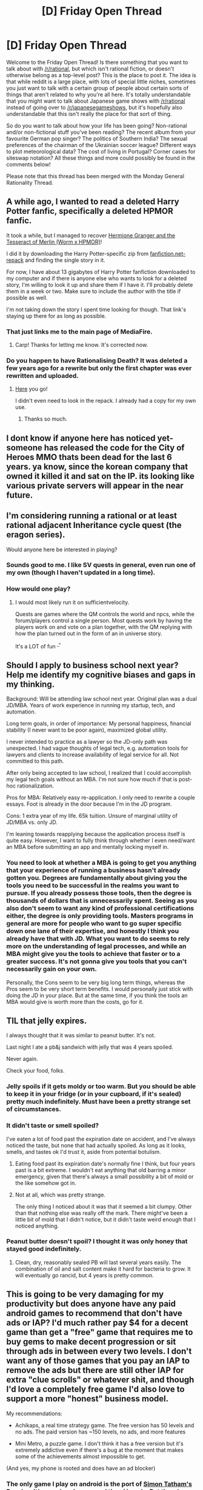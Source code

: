 #+TITLE: [D] Friday Open Thread

* [D] Friday Open Thread
:PROPERTIES:
:Author: AutoModerator
:Score: 15
:DateUnix: 1555686389.0
:DateShort: 2019-Apr-19
:END:
Welcome to the Friday Open Thread! Is there something that you want to talk about with [[/r/rational]], but which isn't rational fiction, or doesn't otherwise belong as a top-level post? This is the place to post it. The idea is that while reddit is a large place, with lots of special little niches, sometimes you just want to talk with a certain group of people about certain sorts of things that aren't related to why you're all here. It's totally understandable that you might want to talk about Japanese game shows with [[/r/rational]] instead of going over to [[/r/japanesegameshows]], but it's hopefully also understandable that this isn't really the place for that sort of thing.

So do you want to talk about how your life has been going? Non-rational and/or non-fictional stuff you've been reading? The recent album from your favourite German pop singer? The politics of Southern India? The sexual preferences of the chairman of the Ukrainian soccer league? Different ways to plot meteorological data? The cost of living in Portugal? Corner cases for siteswap notation? All these things and more could possibly be found in the comments below!

Please note that this thread has been merged with the Monday General Rationality Thread.


** A while ago, I wanted to read a deleted Harry Potter fanfic, specifically a deleted HPMOR fanfic.

It took a while, but I managed to recover [[http://www.mediafire.com/folder/bwx8buculgy2h/Hermione_Granger_and_the_Tesseract_of_Merlin][Hermione Granger and the Tesseract of Merlin (Worm x HPMOR)]]!

I did it by downloading the Harry Potter-specific zip from [[https://archive.org/details/fanfictiondotnet_repack][fanfiction.net-repack]] and finding the single story in it.

For now, I have about 13 gigabytes of Harry Potter fanfiction downloaded to my computer and if there is anyone else who wants to look for a deleted story, I'm willing to look it up and share them if I have it. I'll probably delete them in a week or two. Make sure to include the author with the title if possible as well.

I'm not taking down the story I spent time looking for though. That link's staying up there for as long as possible.
:PROPERTIES:
:Author: xamueljones
:Score: 15
:DateUnix: 1555709138.0
:DateShort: 2019-Apr-20
:END:

*** That just links me to the main page of MediaFire.
:PROPERTIES:
:Author: Gurkenglas
:Score: 4
:DateUnix: 1555757680.0
:DateShort: 2019-Apr-20
:END:

**** Carp! Thanks for letting me know. It's corrected now.
:PROPERTIES:
:Author: xamueljones
:Score: 4
:DateUnix: 1555765562.0
:DateShort: 2019-Apr-20
:END:


*** Do you happen to have Rationalising Death? It was deleted a few years ago for a rewrite but only the first chapter was ever rewritten and uploaded.
:PROPERTIES:
:Author: Seth000
:Score: 2
:DateUnix: 1555754060.0
:DateShort: 2019-Apr-20
:END:

**** [[https://www.mediafire.com/folder/8031a2cb2kaaf/][Here]] you go!

I didn't even need to look in the repack. I already had a copy for my own use.
:PROPERTIES:
:Author: xamueljones
:Score: 3
:DateUnix: 1555765824.0
:DateShort: 2019-Apr-20
:END:

***** Thanks so much.
:PROPERTIES:
:Author: Seth000
:Score: 1
:DateUnix: 1555766894.0
:DateShort: 2019-Apr-20
:END:


** I dont know if anyone here has noticed yet- someone has released the code for the City of Heroes MMO thats been dead for the last 6 years. ya know, since the korean company that owned it killed it and sat on the IP. its looking like various private servers will appear in the near future.
:PROPERTIES:
:Author: Teulisch
:Score: 7
:DateUnix: 1555716922.0
:DateShort: 2019-Apr-20
:END:


** I'm considering running a rational or at least rational adjacent Inheritance cycle quest (the eragon series).

Would anyone here be interested in playing?
:PROPERTIES:
:Author: Iwasahipsterbefore
:Score: 7
:DateUnix: 1555767038.0
:DateShort: 2019-Apr-20
:END:

*** Sounds good to me. I like SV quests in general, even run one of my own (though I haven't updated in a long time).
:PROPERTIES:
:Author: Timewinders
:Score: 4
:DateUnix: 1555790081.0
:DateShort: 2019-Apr-21
:END:


*** How would one play?
:PROPERTIES:
:Author: boomfarmer
:Score: 2
:DateUnix: 1555778936.0
:DateShort: 2019-Apr-20
:END:

**** I would most likely run it on sufficientvelocity.

Quests are games where the QM controls the world and npcs, while the forum/players control a single person. Most quests work by having the players work on and vote on a plan together, with the QM replying with how the plan turned out in the form of an in universe story.

It's a LOT of fun ^{_^}
:PROPERTIES:
:Author: Iwasahipsterbefore
:Score: 2
:DateUnix: 1555779070.0
:DateShort: 2019-Apr-20
:END:


** Should I apply to business school next year? Help me identify my cognitive biases and gaps in my thinking.

Background: Will be attending law school next year. Original plan was a dual JD/MBA. Years of work experience in running my startup, tech, and automation.

Long term goals, in order of importance: My personal happiness, financial stability (I never want to be poor again), maximized global utility.

I never intended to practice as a lawyer so the JD-only path was unexpected. I had vague thoughts of legal tech, e.g. automation tools for lawyers and clients to increase availability of legal service for all. Not committed to this path.

After only being accepted to law school, I realized that I could accomplish my legal tech goals without an MBA. I'm not sure how much if that is post-hoc rationalization.

Pros for MBA: Relatively easy re-application. I only need to rewrite a couple essays. Foot is already in the door because I'm in the JD program.

Cons: 1 extra year of my life. 65k tuition. Unsure of marginal utility of JD/MBA vs. only JD.

I'm leaning towards reapplying because the application process itself is quite easy. However, I want to fully think through whether I even need/want an MBA before submitting an app and mentally locking myself in.
:PROPERTIES:
:Author: ratthrow
:Score: 5
:DateUnix: 1555696856.0
:DateShort: 2019-Apr-19
:END:

*** You need to look at whether a MBA is going to get you anything that your experience of running a business hasn't already gotten you. Degrees are fundamentally about giving you the tools you need to be successful in the realms you want to pursue. If you already possess those tools, then the degree is thousands of dollars that is unnecessarily spent. Seeing as you also don't seem to want any kind of professional certifications either, the degree is only providing tools. Masters programs in general are more for people who want to go super specific down one lane of their expertise, and honestly I think you already have that with JD. What you want to do seems to rely more on the understanding of legal processes, and while an MBA might give you the tools to achieve that faster or to a greater success. It's not gonna give you tools that you can't necessarily gain on your own.

Personally, the Cons seem to be very big long term things, whereas the Pros seem to be very short term benefits. I would personally just stick with doing the JD in your place. But at the same time, if you think the tools an MBA would give is worth more than the costs, go for it.
:PROPERTIES:
:Author: frostburner
:Score: 5
:DateUnix: 1555738582.0
:DateShort: 2019-Apr-20
:END:


** TIL that jelly expires.

I always thought that it was similar to peanut butter. It's not.

Last night I ate a pb&j sandwich with jelly that was 4 years spoiled.

Never again.

Check your food, folks.
:PROPERTIES:
:Author: Random_Cheerio
:Score: 10
:DateUnix: 1555689113.0
:DateShort: 2019-Apr-19
:END:

*** Jelly spoils if it gets moldy or too warm. But you should be able to keep it in your fridge (or in your cupboard, if it's sealed) pretty much indefinitely. Must have been a pretty strange set of circumstances.
:PROPERTIES:
:Author: Robert_Barlow
:Score: 8
:DateUnix: 1555693028.0
:DateShort: 2019-Apr-19
:END:


*** It didn't taste or smell spoiled?

I've eaten a lot of food past the expiration date on accident, and I've always noticed the taste, but none that had actually spoiled. As long as it looks, smells, and tastes ok I'd trust it, aside from potential botulism.
:PROPERTIES:
:Author: RetardedWabbit
:Score: 3
:DateUnix: 1555704259.0
:DateShort: 2019-Apr-20
:END:

**** Eating food past its expiration date's normally fine I think, but four years past is a bit extreme. I wouldn't eat anything that old barring a minor emergency, given that there's always a small possibility a bit of mold or the like somehow got in.
:PROPERTIES:
:Score: 1
:DateUnix: 1555747599.0
:DateShort: 2019-Apr-20
:END:


**** Not at all, which was pretty strange.

The only thing I noticed about it was that it seemed a bit clumpy. Other than that nothing else was really off the mark. There might've been a little bit of mold that I didn't notice, but it didn't taste weird enough that I noticed anything.
:PROPERTIES:
:Author: Random_Cheerio
:Score: 1
:DateUnix: 1555775186.0
:DateShort: 2019-Apr-20
:END:


*** Peanut butter doesn't spoil? I thought it was only honey that stayed good indefinitely.
:PROPERTIES:
:Author: ratthrow
:Score: 2
:DateUnix: 1555697384.0
:DateShort: 2019-Apr-19
:END:

**** Clean, dry, reasonably sealed PB will last several years easily. The combination of oil and salt content make it hard for bacteria to grow. It will eventually go rancid, but 4 years is pretty common.
:PROPERTIES:
:Author: Turniper
:Score: 2
:DateUnix: 1555710047.0
:DateShort: 2019-Apr-20
:END:


** This is going to be very damaging for my productivity but does anyone have any paid android games to recommend that don't have ads or IAP? I'd much rather pay $4 for a decent game than get a "free" game that requires me to buy gems to make decent progression or sit through ads in between every two levels. I don't want any of those games that you pay an IAP to remove the ads but there are still other IAP for extra "clue scrolls" or whatever shit, and though I'd love a completely free game I'd also love to support a more "honest" business model.

My recommendations:

- Achikaps, a real time strategy game. The free version has 50 levels and no ads. The paid version has ~150 levels, no ads, and more features

- Mini Metro, a puzzle game. I don't think it has a free version but it's extremely addictive even if there's a bug at the moment that makes some of the achievements almost impossible to get.

(And yes, my phone is rooted and does have an ad blocker)
:PROPERTIES:
:Author: MagicWeasel
:Score: 3
:DateUnix: 1555719601.0
:DateShort: 2019-Apr-20
:END:

*** The only game I play on android is the port of [[https://play.google.com/store/apps/details?id=name.boyle.chris.sgtpuzzles&hl=en_US][Simon Tatham's Puzzles.]] It's very barebones, and the ui is ugly. But there's no ads or any bloat. Just endless randomly generated puzzles.
:PROPERTIES:
:Author: bacontime
:Score: 3
:DateUnix: 1555723401.0
:DateShort: 2019-Apr-20
:END:

**** Yes! I've also got that one. It's good fun, and I really found the UI good once I got the hang of it.
:PROPERTIES:
:Author: MagicWeasel
:Score: 3
:DateUnix: 1555723804.0
:DateShort: 2019-Apr-20
:END:


*** The amazing free Dungeon Crawl Stone Soup has an android port. Rougelike, eg. terrible graphics, permadeath (no save/reloading), high replay value, focus on interesting decisionmaking. Grinding is against the games philosophy, there is for a example a button for autoexplore, autotravel, you have ingame-wide search.

Highly addictive, but great for inducing flow (and rage!)

[[https://play.google.com/store/apps/details?id=com.newtzgames.dcssonline&hl=de]]
:PROPERTIES:
:Author: SvalbardCaretaker
:Score: 3
:DateUnix: 1555722151.0
:DateShort: 2019-Apr-20
:END:

**** DCSS is my all-time favourite game but last time I played on Android (~4 years ago?) the interface really wasn't up to snuff. Looking at the screenshots it seems much the same - on screen keyboard?

I think also if I get used to it then I /really/ won't get anything done. DCSS is something else!
:PROPERTIES:
:Author: MagicWeasel
:Score: 3
:DateUnix: 1555723870.0
:DateShort: 2019-Apr-20
:END:

***** Very true, on small phones the interface isn't good enough, too high chance of missclicking. But if you have one of these 5" superphones that should work.

Yeah, I got addicted and somehow stumbled into a speedrun record... So maybe better if you don't get into it.
:PROPERTIES:
:Author: SvalbardCaretaker
:Score: 3
:DateUnix: 1555725100.0
:DateShort: 2019-Apr-20
:END:

****** I've got an OP5 so it's big enough but I always played Crawl on my computer and have muscle memory (I've been playing it 10+ years... :|)
:PROPERTIES:
:Author: MagicWeasel
:Score: 2
:DateUnix: 1555725476.0
:DateShort: 2019-Apr-20
:END:

******* Glad to hear it. I have no further recommendations, I don't play on my phone otherweise.
:PROPERTIES:
:Author: SvalbardCaretaker
:Score: 2
:DateUnix: 1555726071.0
:DateShort: 2019-Apr-20
:END:


*** A few excellent boardgames have had Android ports without shitty business models. They are noticeably more expensive upfront, but you pay for quality.

- [[https://play.google.com/store/apps/details?id=com.czechgames.tta&hl=en_GB][/Through the Ages/]], excellent civilization-style optimisation card game. Currently ranked [[https://boardgamegeek.com/browse/boardgame?sort=rank&rankobjecttype=subtype&rankobjectid=1&rank=3#3][3rd best boardgame of all time]] on boardgamegeek, and I tend to agree. Very good port

- [[https://play.google.com/store/apps/details?id=com.czechgames.galaxytrucker][/Galaxy Trucker/]]: a frantic real-time spaceship building phase, followed by an extensive scoring phase where your ship will go on adventures and slowly fall to pieces.

- [[https://play.google.com/store/apps/details?id=net.fowers.paperback][/Paperback/]] and/or [[https://play.google.com/store/apps/details?id=net.fowers.hardback][/Hardback/]], two solid deck-building word games. /Paperback/ is the simple clean design, while /Hardback/ has more complex boardgame mechanics.
:PROPERTIES:
:Author: Roxolan
:Score: 3
:DateUnix: 1555767580.0
:DateShort: 2019-Apr-20
:END:

**** I have put Through the Ages on my wishlist - it's expensive but if it's good then I'd love to support it!

And the "related" games that show up on the sidebar give me some more places to poke around.

I've got the old Androdominion deckbuilder (not available anymore, but the apk still is) on my phone which is fun to break out every now and again, so Paperback and Hardback might be perfect for me!

Galaxy Trucker isn't grabbing me. I wish Android had a more lax refund policy because if I had a couple of hours to try it out instead of 15 minutes I'd be willing to take a gamble on it. Still might do it though but again another wishlist one.
:PROPERTIES:
:Author: MagicWeasel
:Score: 2
:DateUnix: 1555804874.0
:DateShort: 2019-Apr-21
:END:

***** Trough the ages is great. Galaxy is great too, but more of an offline thing with friends - half the fun is laughing at each others (mis)fortune. Plus its got the steep real-time learning curve, so 15min is definitely too short.
:PROPERTIES:
:Author: SvalbardCaretaker
:Score: 2
:DateUnix: 1555851608.0
:DateShort: 2019-Apr-21
:END:


**** Galaxy Trucker, eh? You got my attention. Will check it out.
:PROPERTIES:
:Author: Farmerbob1
:Score: 1
:DateUnix: 1556156463.0
:DateShort: 2019-Apr-25
:END:


*** You must build a boat is neat match 3 game with progression and various objectives, it's a sequel to 1000000000, which is similar and also good.
:PROPERTIES:
:Author: dinoseen
:Score: 2
:DateUnix: 1555728359.0
:DateShort: 2019-Apr-20
:END:

**** I've played a few levels (got to stage 2, with the "swamp"(?)) and really have been enjoying it, cheers for the recco!
:PROPERTIES:
:Author: MagicWeasel
:Score: 2
:DateUnix: 1555763556.0
:DateShort: 2019-Apr-20
:END:

***** No worries, glad to hear it :)
:PROPERTIES:
:Author: dinoseen
:Score: 2
:DateUnix: 1555811212.0
:DateShort: 2019-Apr-21
:END:


*** Ridiculous Fishing is also a lot of fun.
:PROPERTIES:
:Author: dinoseen
:Score: 2
:DateUnix: 1555728388.0
:DateShort: 2019-Apr-20
:END:


*** Duet is also really neat.
:PROPERTIES:
:Author: dinoseen
:Score: 2
:DateUnix: 1555728445.0
:DateShort: 2019-Apr-20
:END:


*** [[https://play.google.com/store/apps/details?id=com.watabou.pixeldungeon&hl=en_US][Pixel Dungeon]] is open-source. It's actually free.
:PROPERTIES:
:Author: adgnatum
:Score: 2
:DateUnix: 1555813666.0
:DateShort: 2019-Apr-21
:END:

**** I played the heck out of it when it first came out! That's a good one too. I especially love it when games are free as in speech rather than free as in beer :)
:PROPERTIES:
:Author: MagicWeasel
:Score: 1
:DateUnix: 1555814701.0
:DateShort: 2019-Apr-21
:END:


*** [[https://play.google.com/store/apps/details?id=com.shirobakama.logquest2&hl=en_US][Logging Quest 2]] is an idle rpg game similar to Merchant, with the adventure being detailed in a log instead of being just a timer or progress bar. It doesn't take much time to play, so it shoudn't damage your productivity.
:PROPERTIES:
:Author: minekasetsu
:Score: 1
:DateUnix: 1555910961.0
:DateShort: 2019-Apr-22
:END:


** I understand the math perfectly well, but the precision required for cutting mitre joints is throwing me for a loop; it has me second guessing how accurate everything I own is.
:PROPERTIES:
:Author: somerando11
:Score: 3
:DateUnix: 1555714135.0
:DateShort: 2019-Apr-20
:END:

*** I have a friend that can just look at the shape he needs to cut, and can cut something that fits well with minimal measurement. I get the impression that some peoples' brains are just wired for physical tasks better than others. Things you own that are handmade by others are more likely to be made by these kinds of people than otherwise. So as a conjecture, while there are probably things you own that are slightly off, most things should be pretty accurate.
:PROPERTIES:
:Author: causalchain
:Score: 2
:DateUnix: 1555741442.0
:DateShort: 2019-Apr-20
:END:


** The game "merchant" makes a point of being an idle game without microtransactions, and it's enjoyable for a few weeks before it gets repetitive
:PROPERTIES:
:Author: xland44
:Score: 2
:DateUnix: 1555777405.0
:DateShort: 2019-Apr-20
:END:

*** u/MagicWeasel:
#+begin_quote
  merchant
#+end_quote

cheers - I have kittens game already which I paid for (I still haven't finished it - I haven't played it a few weeks actually, even though I still haven't finished it). It looks like Merchant has ads which makes it not what I was looking for. Thanks for the thought though!
:PROPERTIES:
:Author: MagicWeasel
:Score: 1
:DateUnix: 1555804508.0
:DateShort: 2019-Apr-21
:END:


*** I too enjoyed that game, though my all-time favorite idle game is [[https://play.google.com/store/apps/details?id=com.shirobakama.logquest2&hl=en_US][Logging Quest 2.]] Similar to Merchant, the game is about sending adventurers to go on an adventure, but the adventure is actually given details, with each action recorded real-time on a log you can view at any time. It's much more combat-focused, so instead of managing and crafting items, you spent your time on costumizing your characters' stats and tech tree. You can even built instructions for your npcs, the extreme being making a flowchart to fully control the combat. There's not much to do once you've sent your party off to an adventure, though you can check the adventure log to see how they are progressing and follow along.
:PROPERTIES:
:Author: minekasetsu
:Score: 1
:DateUnix: 1555910573.0
:DateShort: 2019-Apr-22
:END:


** Anyone know how difficult it would be to code a solid forum designed specifically for writing? When I do get time to write again, I would like a decent place for it, and I can't find anything I like.

Some features that I would like to see:

- Authors have full control of their threads.
- multiple sub threads for each fiction thread.
- heuristic reading suggestions based on other people who like things you like.
- heuristic moderation so the community can moderate itself.

For instance, if I create a thread for a story, I will have three sub threads. Beta. Release. Edited.

Beta could be password protected. Release would be open to all. Edited could be password protected.

Each subsection would have a full thread devoted to each chapter.

Chapter threads would actually be properly threaded, in the old school News Net style, so multiple unrelated conversations could happen without diluting everything.

I believe that heuristic moderation would end up requiring some sort of user validation.

Perhaps a fee of 1.00 per month to validate accounts, and allow comments and liking/disliking?

Perhaps redistribute those membership fees back to active writers based off of who the paying customers read?

Allow users to donate at will, to individual authors or to the writer's pool as a built in feature?

In essence, I would like a site dedicated to both writing and reading fiction, at multiple stages, with automatic protections to prevent botters and zergs.

I want this enough that I might even consider paying to have it designed.
:PROPERTIES:
:Author: Farmerbob1
:Score: 2
:DateUnix: 1556156127.0
:DateShort: 2019-Apr-25
:END:
